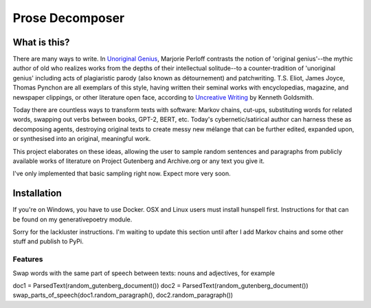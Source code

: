 Prose Decomposer
================


.. image:: https://coveralls.io/repos/github/coreybobco/prosedecomposer-py/badge.svg?branch=master
   :target: https://coveralls.io/github/coreybobco/prosedecomposer-py?branch=master

What is this?
^^^^^^^^^^^^^

There are many ways to write. In `Unoriginal Genius <http://writing.upenn.edu/~taransky/unoriginalgenius.pdf>`_, Marjorie Perloff contrasts the notion of 'original genius'--the mythic author of old who realizes works from the depths of their intellectual solitude--to a counter-tradition of 'unoriginal genius' including acts of plagiaristic parody (also known as détournement) and patchwriting. T.S. Eliot, James Joyce, Thomas Pynchon are all exemplars of this style, having written their seminal works with encyclopedias, magazine, and newspaper clippings, or other literature open face, according to `Uncreative Writing <http://www.libgen.is/book/index.php?md5=3E70C36B115111E10E371C72864ADAB7>`_ by Kenneth Goldsmith.

Today there are countless ways to transform texts with software: Markov chains, cut-ups, substituting words for related words, swapping out verbs between books, GPT-2, BERT, etc. Today's cybernetic/satirical author can harness these as decomposing agents, destroying original texts to create messy new mélange that can be further edited, expanded upon, or synthesised into an original, meaningful work.

This project elaborates on these ideas, allowing the user to sample random sentences and paragraphs from publicly available works of literature on Project Gutenberg and Archive.org or any text you give it.

I've only implemented that basic sampling right now. Expect more very soon.

Installation
^^^^^^^^^^^^

If you're on Windows, you have to use Docker. OSX and Linux users must install hunspell first. Instructions for that can be found on my generativepoetry module.

Sorry for the lackluster instructions. I'm waiting to update this section until after I add Markov chains and some other stuff and publish to PyPi.

Features
~~~~~~~~

Swap words with the same part of speech between texts: nouns and adjectives, for example

.. code-block::
doc1 = ParsedText(random_gutenberg_document())
doc2 = ParsedText(random_gutenberg_document())
swap_parts_of_speech(doc1.random_paragraph(), doc2.random_paragraph())